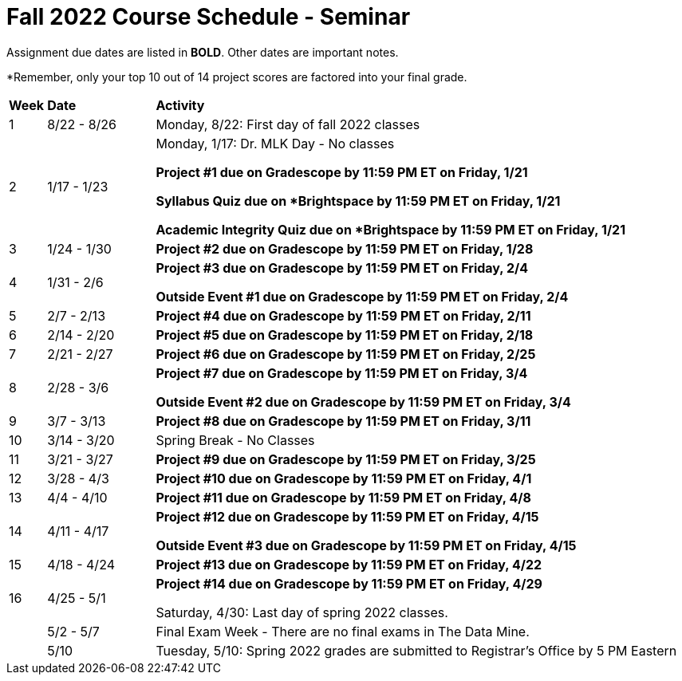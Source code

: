 = Fall 2022 Course Schedule - Seminar 

Assignment due dates are listed in *BOLD*. Other dates are important notes.

*Remember, only your top 10 out of 14 project scores are factored into your final grade. 

[cols="^.^1,^.^3,<.^15"]
|===

|*Week* |*Date* ^.|*Activity*

|1
|8/22 - 8/26
|Monday, 8/22: First day of fall 2022 classes



|2
|1/17 - 1/23
|Monday, 1/17:  Dr. MLK Day - No classes

*Project #1 due on Gradescope by 11:59 PM ET on Friday, 1/21*

*Syllabus Quiz due on *Brightspace by 11:59 PM ET on Friday, 1/21*

*Academic Integrity Quiz due on *Brightspace by 11:59 PM ET on Friday, 1/21*


|3
|1/24 - 1/30
| *Project #2 due on Gradescope by 11:59 PM ET on Friday, 1/28*



|4
|1/31 - 2/6
| *Project #3 due on Gradescope by 11:59 PM ET on Friday, 2/4*

*Outside Event #1 due on Gradescope by 11:59 PM ET on Friday, 2/4*


|5
|2/7 - 2/13
|*Project #4 due on Gradescope by 11:59 PM ET on Friday, 2/11*



|6
|2/14 - 2/20
| *Project #5 due on Gradescope by 11:59 PM ET on Friday, 2/18*





|7
|2/21 - 2/27	
|*Project #6 due on Gradescope by 11:59 PM ET on Friday, 2/25*



|8
|2/28 - 3/6	
|*Project #7 due on Gradescope by 11:59 PM ET on Friday, 3/4*

*Outside Event #2 due on Gradescope by 11:59 PM ET on Friday, 3/4*

|9
|3/7 - 3/13
|*Project #8 due on Gradescope by 11:59 PM ET on Friday, 3/11*



|10
|3/14 - 3/20
|Spring Break - No Classes


|11
|3/21 - 3/27	
|*Project #9 due on Gradescope by 11:59 PM ET on Friday, 3/25*

|12
|3/28 - 4/3	
|*Project #10 due on Gradescope by 11:59 PM ET on Friday, 4/1*


|13
|4/4 - 4/10	
|*Project #11 due on Gradescope by 11:59 PM ET on Friday, 4/8*


|14
|4/11 - 4/17	
|*Project #12 due on Gradescope by 11:59 PM ET on Friday, 4/15*

*Outside Event #3 due on Gradescope by 11:59 PM ET on Friday, 4/15*


|15
|4/18 - 4/24
|*Project #13 due on Gradescope by 11:59 PM ET on Friday, 4/22*

|16
|4/25 - 5/1
|*Project #14 due on Gradescope by 11:59 PM ET on Friday, 4/29*

Saturday, 4/30: Last day of spring 2022 classes. 





|
|5/2 - 5/7	
|Final Exam Week - There are no final exams in The Data Mine.


|
|5/10	
|Tuesday, 5/10: Spring 2022 grades are submitted to Registrar's Office by 5 PM Eastern


|===
